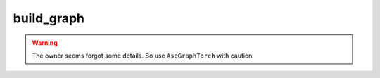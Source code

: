 #############
build_graph
#############



.. py:class:: CrystalGraph(object)

   Read structural file and return a graph.

   .. Caution:: The constructed crystal graph may be unreasonable for high-entropy materials, if the connections are analyzed by Voronoi method.

   Code example::

      from Crystal2raph import CrystalGraph
      cg = CrystalGraph(cutoff = 6.0, mode_of_NN='distance', adsorbate=True)
      cg.get_graph('POSCAR')

   .. Hint::
       Although we recommend representing atoms with one hot code, you can
       use the another way with: ``self.all_atom_feat = get_atomic_features()``

   .. Hint::
       In order to build a reasonable graph, a samll cell should be repeated.
       One can modify "self._cell_length_cutoff" for special needs.

   .. Hint::
       We encourage you to use ``ase`` module to build crystal graphs.
       The ``pymatgen`` module needs some dependencies that conflict with
       other modules.


   .. py:method:: __init__(self, **data_config)

      :param **data_config: Configuration file for building database. See https://jzhang-github.github.io/AGAT/Default%20parameters.html#default-data-config for the detailed info.
      :type **data_config: str/dict
      :return: A ``DGL.graph``.
      :rtype: ``DGL.graph``.

      .. Hint::
         Mode of how to get the neighbors, which can be:

         - ``'voronoi'``: consider Voronoi neighbors only.
         - ``'pymatgen_dist'``: build graph based on a constant distance using ``pymatgen`` module.
         - ``'ase_dist'``: build graph based on a constant distance using ``ase`` module.
         - ``'ase_natural_cutoffs'``: build graph from ``ase`` which has a dynamic cutoff scheme. In this case, the ``cutoff`` is deprecated because ``ase`` will use the dynamic cutoffs in ``ase.neighborlist.natural_cutoffs()``.

     :param bool adsorbate: Identify the adsorbate or not.


   .. py:method:: get_adsorbate_bool(self, element_list)

      Identify adsorbates based on elements： H and O.

      :param list element_list: a list of element symbols.
      :return: a list of bool values.
      :rtype: torch.tensor


   .. py:method:: get_crystal(self, crystal_fpath, super_cell=True)

      Read structural file and return a pymatgen crystal object.

      :param str crystal_fpath: the path to the crystal structural.
      :param bool super_cell: repeat the cell or not.
      :return: a pymatgen structure object.
      :rtype: ``pymatgen.core.structure``.


   .. py:method:: get_1NN_pairs_voronoi(self, crystal)

      The ``get_connections_new()`` of ``VoronoiConnectivity`` object is modified.

      :param pymatgen.core.structure crystal: a pymatgen structure object.
      :Returns:
         - index of senders
         - index of receivers
         - a list of distance between senders and receivers


   .. py:method:: get_1NN_pairs_distance(self, crystal)

      Find the index of senders, receivers, and distance between them based on the ``distance_matrix`` of pymargen crystal object.

      :param pymargen.core.structure crystal: pymargen crystal object
      :Returns:
         - index of senders
         - index of receivers
         - a list of distance between senders and receivers

   .. py:method:: get_1NN_pairs_ase_distance(self, ase_atoms)

      :param ase.atoms ase_atoms: ``ase.atoms`` object.
      :Returns:
         - index of senders
         - index of receivers
         - a list of distance between senders and receivers


   .. py:method:: get_ndata(self, crystal)

      :param pymargen.core.structure crystal: a pymatgen crystal object.
      :return: ndata: the atomic representations of a crystal graph.
      :rtype: numpy.ndarray


   .. py:method:: get_graph_from_ase(self, fname, include_forces=False)

      Build graphs with ``ase``.

      :param str/``ase.Atoms`` fname: File name or ``ase.Atoms`` object.
      :param bool include_forces: Include forces into graphs or not.
      :return: A bidirectional graph with self-loop connection.


   .. py:method:: get_graph_from_pymatgen(self, crystal_fname, super_cell=True, include_forces=False)

      Build graphs with pymatgen.

      :param str crystal_fname: File name.
      :param bool super_cell: repeat small cell or not.
      :param bool include_forces: Include forces into graphs or not.
      :return: A bidirectional graph with self-loop connection.


   .. py:method:: get_graph(self, crystal_fname, super_cell=False, include_forces=True)

      This method can choose which graph-construction method is used, according to the ``mode_of_NN`` attribute.

      .. Hint:: You can call this method to build one graph.

      :param str crystal_fname: File name.
      :param bool super_cell: repeat small cell or not.
      :param bool include_forces: Include forces into graphs or not.
      :return: A bidirectional graph with self-loop connection.


.. py:class:: AseGraphTorch(object)

   Build ``DGL`` graphs with ``ASE`` and ``Torch`` module. A GPU card can be used for a large system, or for simulations of geometry optimization and molecular dynamics.

   .. Note:: During the geometry optimization or MD simulation, connections among atoms may not change with several ionic steps. Thus, calculating neighboring relationships for every ionic step is high-cost. This class aims to reduce such cost and improve speed.


   .. py:method:: __init__(self, **data_config)

      :param **data_config: Configuration file for building database. See https://jzhang-github.github.io/AGAT/Default%20parameters.html#default-data-config for the detailed info.
      :type **data_config: str/dict


   .. py:method:: reset(self)

      Reset parameters for building graph from sctrach.

   .. py:method:: get_ndata(self, ase_atoms)

      Get node data (atomic features)

      :param ase_atoms: ``ase.Atoms``
      :param type: ``ase.Atoms``
      :return: atomic input features.
      :rtype: ``torch.Tensor``

   .. py:method:: get_adsorbate_bool(self, element_list)

      Identify adsorbates based on elements： H and O.

      :return: a list of bool values.
      :rtype: tf.constant

   .. py:method:: get_scaled_positions_wrap(self, cell_I_tensor, positions)

      Get the scaled atomic positions and wrap into the origional cell.

      :param torch.Tensor cell_I_tensor: cell array in the torch.Tensor format.
      :param torch.Tensor positions: atomic positions.

   .. py:method:: get_scaled_positions(self, cell_I_tensor, positions)

      Get the scaled atomic positions and DO NOT wrap into the origional cell.

      :param torch.Tensor cell_I_tensor: cell array in the torch.Tensor format.
      :param torch.Tensor positions: atomic positions.

   .. py:method:: fractional2cartesian(self, cell_tensor, scaled_positions)

      Convert scaled (fractional) coordinates to the cartesian coordinates.

      :param torch.Tensor cell_tensor: Simulation cell array.
      :param torch.Tensor scaled_positions: Scaled atomic positions.

   .. py:method:: safe_to_use(self, ase_atoms, critical=0.01)

      For small simulation cells or non-cubic cells, this class may lead to unwanted results.

      :param ase.Atoms ase_atoms: ASE atoms.
      :param float critical: Critical value for determing a cubic cell or not.
      :return: Safe or not.
      :rtype: bool


   .. py:method:: get_pair_distances(self, a, b, ase_atoms)

      Get distance between two atoms.

      :param int a: The index of first atom.
      :param int b: The index of second atom.
      :param ase.Atoms ase_atoms: ase atoms in RAM.
      :return: d
      :rtype: float
      :return: D
      :rtype: torch.Tensor

   .. py:method:: update_pair_distances(self, a, b, b_image, ase_atoms)

      Update distance between two atoms.

      :param int a: The index of first atom.
      :param int b: The index of second atom.
      :param int b_image: Clearly, I fogot things.
      :param ase.Atoms ase_atoms: ase atoms in RAM.
      :return: d
      :rtype: float
      :return: D
      :rtype: torch.Tensor

   .. py:method:: get_all_possible_distances(self, ase_atoms)

      .. Note:: Get senders and receivers, including inner and skin connections.
         Torch.from_numpy is memory effcient than torch.tensor, especially for large tensors.
         No self loop and reverse direction.

      Get all possible connections, not every pair of atoms will be calculated in order to improve the efficiency.

      :param ase.Atoms ase_atoms: ASE atoms in RAM.


   .. py:method:: get_init_connections(self, ase_atoms)

      Get connection from scratch.

      :param ase.Atoms ase_atoms: ASE atoms in RAM.

      :return: Return connections for both real neighbors and potential neighbors defined by the skin thickness.

   .. py:method:: update_connections(self, i_i, j_i, j_image_i, i_s, j_s, j_image_s, ase_atoms)

      Update connections instead of calculating every pair distance. Some skin aotm may become real neighbors, while neighbors can go to the skin region (potential neighbor).


   .. py:method:: build(self, ase_atoms)

      :return: a ``DGL`` graph.


      Build graph from scratch?

   .. py:method:: update(self, ase_atoms)

      Build graph from updated connections, not from scratch.

      :return: a ``DGL`` graph.



   .. py:method:: get_graph(self, ase_atoms)

      Get graph from ASE atoms object.

      .. Hint:: This is the high-level API of this class.

      :return: a ``DGL`` graph.

.. Warning:: The owner seems forgot some details. So use ``AseGraphTorch`` with caution.

..
 External links are list below:
.. _pymatgen.core.structure: https://pymatgen.org/pymatgen.core.structure.html
.. _ase.atoms: https://wiki.fysik.dtu.dk/ase/ase/atoms.html
.. _ase: https://wiki.fysik.dtu.dk/ase/
